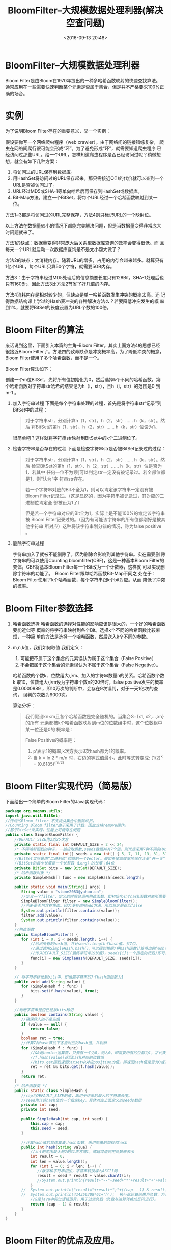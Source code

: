 # -*- org -*-
# -*- encoding: utf-8 -*-
#+TITLE: BloomFilter–大规模数据处理利器(解决空查问题)
#+FILETAGS: reprint
#+date: <2016-09-13 20:48>

* BloomFilter–大规模数据处理利器
Bloom Filter是由Bloom在1970年提出的一种多哈希函数映射的快速查找算法。
通常应用在一些需要快速判断某个元素是否属于集合，但是并不严格要求100%正
确的场合。

* 实例
为了说明Bloom Filter存在的重要意义，举一个实例：

假设要你写一个网络爬虫程序（web crawler）。由于网络间的链接错综复杂，
爬虫在网络间爬行很可能会形成“环”。为了避免形成“环”，就需要知道爬虫程序
已经访问过那些URL。给一个URL，怎样知道爬虫程序是否已经访问过呢？稍微想
想，就会有如下几种方案：

1. 将访问过的URL保存到数据库。
2. 用HashSet将访问过的URL保存起来。那只需接近O(1)的代价就可以查到一个URL是否被访问过了。
3. URL经过MD5或SHA-1等单向哈希后再保存到HashSet或数据库。
4. Bit-Map方法。建立一个BitSet，将每个URL经过一个哈希函数映射到某一位。

方法1~3都是将访问过的URL完整保存，方法4则只标记URL的一个映射位。

以上方法在数据量较小的情况下都能完美解决问题，但是当数据量变得非常庞大
时问题就来了。

方法1的缺点：数据量变得非常庞大后关系型数据库查询的效率会变得很低。而
且每来一个URL就启动一次数据库查询是不是太小题大做了？

方法2的缺点：太消耗内存。随着URL的增多，占用的内存会越来越多。就算只有
1亿个URL，每个URL只算50个字符，就需要5GB内存。

方法3：由于字符串经过MD5处理后的信息摘要长度只有128Bit，SHA-1处理后也
只有160Bit，因此方法3比方法2节省了好几倍的内存。

方法4消耗内存是相对较少的，但缺点是单一哈希函数发生冲突的概率太高。还
记得数据结构课上学过的Hash表冲突的各种解决方法么？若要降低冲突发生的概
率到1%，就要将BitSet的长度设置为URL个数的100倍。

* Bloom Filter的算法
废话说到这里，下面引入本篇的主角–Bloom Filter。其实上面方法4的思想已经
很接近Bloom Filter了。方法四的致命缺点是冲突概率高，为了降低冲突的概念，
Bloom Filter使用了多个哈希函数，而不是一个。

Bloom Filter算法如下：

创建一个m位BitSet，先将所有位初始化为0，然后选择k个不同的哈希函数。第i
个哈希函数对字符串str哈希的结果记为h（i，str），且h（i，str）的范围是0
到m-1 。

1. 加入字符串过程
   下面是每个字符串处理的过程，首先是将字符串str“记录”到BitSet中的过程：
   #+BEGIN_QUOTE
   对于字符串str，分别计算h（1，str），h（2，str）…… h（k，str）。然后
将BitSet的第h（1，str）、h（2，str）…… h（k，str）位设为1。
   #+END_QUOTE
  很简单吧？这样就将字符串str映射到BitSet中的k个二进制位了。

2. 检查字符串是否存在的过程
   下面是检查字符串str是否被BitSet记录过的过程：
   #+BEGIN_QUOTE
   对于字符串str，分别计算h（1，str），h（2，str）…… h（k，str）。然后
检查BitSet的第h（1，str）、h（2，str）…… h（k，str）位是否为1，若其中
任何一位不为1则可以判定str一定没有被记录过。若全部位都是1，则“认为”字
符串str存在。

若一个字符串对应的Bit不全为1，则可以肯定该字符串一定没有被Bloom
Filter记录过。（这是显然的，因为字符串被记录过，其对应的二进制位肯定全
部被设为1了）

但是若一个字符串对应的Bit全为1，实际上是不能100%的肯定该字符串被
Bloom Filter记录过的。（因为有可能该字符串的所有位都刚好是被其他字符串
所对应）这种将该字符串划分错的情况，称为false positive 。

   #+END_QUOTE
3. 删除字符串过程

   字符串加入了就被不能删除了，因为删除会影响到其他字符串。实在需要删
   除字符串的可以使用Counting bloomfilter(CBF)，这是一种基本Bloom
   Filter的变体，CBF将基本Bloom Filter每一个Bit改为一个计数器，这样就
   可以实现删除字符串的功能了。　Bloom Filter跟单哈希函数Bit-Map不同之
   处在于：Bloom Filter使用了k个哈希函数，每个字符串跟k个bit对应。从而
   降低了冲突的概率。

* Bloom Filter参数选择
1. 哈希函数选择
    哈希函数的选择对性能的影响应该是很大的，一个好的哈希函数要能近似等
    概率的将字符串映射到各个Bit。选择k个不同的哈希函数比较麻烦，一种简
    单的方法是选择一个哈希函数，然后送入k个不同的参数。

2. m,n,k值，我们如何取值
   我们定义：
   1) 可能把不属于这个集合的元素误认为属于这个集合（False Positive）
   2) 不会把属于这个集合的元素误认为不属于这个集合（False Negative）。

   哈希函数的个数k、位数组大小m、加入的字符串数量n的关系。哈希函数个数k
   取10，位数组大小m设为字符串个数n的20倍时，false positive发生的概率
   是0.0000889 ，即10万次的判断中，会存在9次误判，对于一天1亿次的查询，
   误判的次数为9000次。

   算法分析：
   #+BEGIN_QUOTE
   我们假设kn<m且各个哈希函数是完全随机的。当集合S={x1, x2,…,xn}的所有
   元素都被k个哈希函数映射到m位的位数组中时，这个位数组中某一位还是0的
   概率是：

   False Positive的概率是：
   1) p’表示1的概率,k次方表示8次hash都为1的概率。
   2) 当 k = ln 2 * m/n 时，右边的等式值最小，此时等式转变成:
      (1/2)^k = (0.6185)^(m/2)
   #+END_QUOTE

* Bloom Filter实现代码（简易版）
下面给出一个简单的Bloom Filter的Java实现代码：
#+BEGIN_SRC java
package org.magnus.utils;
import java.util.BitSet;
//传统的Bloom filter 不支持从集合中删除成员。
//Counting Bloom filter由于采用了计数，因此支持remove操作。
//基于BitSet来实现，性能上可能存在问题
public class SimpleBloomFilter {
    //DEFAULT_SIZE为2的25次方
    private static final int DEFAULT_SIZE = 2 << 24;
    /* 不同哈希函数的种子，一般应取质数,seeds数据共有7个值，则代表采用7种不同的HASH算法 */
    private static final int[] seeds = new int[] { 5, 7, 11, 13, 31, 37, 61 };
    //BitSet实际是由“二进制位”构成的一个Vector。假如希望高效率地保存大量“开－关”信息，就应使用BitSet.
    //BitSet的最小长度是一个长整数（Long）的长度：64位
    private BitSet bits = new BitSet(DEFAULT_SIZE);
    /* 哈希函数对象 */
    private SimpleHash[] func = new SimpleHash[seeds.length];

    public static void main(String[] args) {
       String value = "stone2083@yahoo.cn";
       //定义一个filter，定义的时候会调用构造函数，即初始化七个hash函数对象所需要的信息。
       SimpleBloomFilter filter = new SimpleBloomFilter();
       //判断是否包含在里面。因为没有调用add方法，所以肯定是返回false
       System.out.println(filter.contains(value));
       filter.add(value);
       System.out.println(filter.contains(value));
    }
    //构造函数
    public SimpleBloomFilter() {
       for (int i = 0; i < seeds.length; i++) {
           //给出所有的hash值，共计seeds.length个hash值。共7位。
           //通过调用SimpleHash.hash(),可以得到根据7种hash函数计算得出的hash值。
           //传入DEFAULT_SIZE(最终字符串的长度），seeds[i](一个指定的质数)即可得到需要的那个hash值的位置。
           func[i] = new SimpleHash(DEFAULT_SIZE, seeds[i]);
       }
    }

    // 将字符串标记到bits中，即设置字符串的7个hash值函数为1
    public void add(String value) {
       for (SimpleHash f : func) {
           bits.set(f.hash(value), true);
       }
    }

    //判断字符串是否已经被bits标记
    public boolean contains(String value) {
       //确保传入的不是空值
       if (value == null) {
           return false;
       }
       boolean ret = true;
       //计算7种hash算法下各自对应的hash值，并判断
       for (SimpleHash f : func) {
           //&&是boolen运算符，只要有一个为0，则为0。即需要所有的位都为1，才代表包含在里面。
           //f.hash(value)返回hash对应的位数值
           //bits.get函数返回bitset中对应position的值。即返回hash值是否为0或1。
           ret = ret && bits.get(f.hash(value));
       }
       return ret;
    }
    /* 哈希函数类 */
    public static class SimpleHash {
       //cap为DEFAULT_SIZE的值，即用于结果的最大的字符串长度。
       //seed为计算hash值的一个给定key，具体对应上面定义的seeds数组
       private int cap;
       private int seed;

       public SimpleHash(int cap, int seed) {
           this.cap = cap;
           this.seed = seed;
       }

       //计算hash值的具体算法,hash函数，采用简单的加权和hash
       public int hash(String value) {
           //int的范围最大是2的31次方减1，或超过值则用负数来表示
           int result = 0;
           int len = value.length();
           for (int i = 0; i < len; i++) {
              //数字和字符串相加，字符串转换成为ASCII码
              result = seed * result + value.charAt(i);
              //System.out.println(result+"--"+seed+"*"+result+"+"+value.charAt(i));
           }
       //  System.out.println("result="+result+";"+((cap - 1) & result));
       //  System.out.println(414356308*61+'h');  执行此运算结果为负数，为什么？
           //&是java中的位逻辑运算，用于过滤负数（负数与进算转换成反码进行）。
           return (cap - 1) & result;
       }
    }
}
#+END_SRC

* Bloom Filter的优点及应用。
** 优缺点分析
*** 优点：
节约缓存空间（空值的映射），不再需要空值映射。
减少数据库或缓存的请求次数。
提升业务的处理效率以及业务隔离性。

*** 缺点：
存在误判的概率。
传统的Bloom Filter不能作删除操作。

** 使用场景
适用于特定场景，能够有效的解决数据库空查问题。以公司的某小表查询为例，
该表每天查询量20亿次左右，且数据库中存在大量的下面的空查:目前表中的记
录为8w,即n的值为8w, m=20*n=160w，占用空间大小195KB。以type||CONTENT复
合键作为key值，假设HASH次数k取值为6,误判率为:0.0303%(10000次中存在3次
误判)。HASH次数的最优解为14，当k=14时，误判率为：0.014%(10000次中存在
1-2次误判)。测试过程及结果如下（源代码见附件）：

1. 测试场景1：
   1) 参数：
      m=1600000;n=80000;最优解k=14;m/n=20;k的次数为:6;对1000w数据进行判定:
   2) 测试结果：
      2000w数据误判的记录为：3035，误判率约为0.03035%（和理
      论值0.0303%相差不大）。判断2000万数据的时间为25秒。平均一次判断
      时间为:2.5微秒。平均一次hash时间为0.417微秒。
2. 测试场景2：
   1) 参数：
      m=1600000;n=80000;最优解k=14;m/n=20;k的次数为:6;对2000w数据进行判定:
   2) 测试结果：
      2000w数据误判的记录为：5839，误判率约为0.029%（理论值为0. 0303%）。
      判断1000万数据的时间为51秒。平均一次判断时间为:2.55微秒。平均一
      次hash时间为0.425微秒。
3. 测试场景3：
   1) 参数：
      m=1600000;n=80000;最优解k=14;m/n=20;k的次数为:14;对1000w数据进行判定 :
   2) 测试结果：
      1000w数据误判的记录为：605，误判率约为0.00605%（和理论值0. 014%
      相差不大）。判断1000万数据的时间为37秒。平均一次判断时间为:3.7微秒。
      平均一次hash时间为0.265微秒。
4. 测试场景4：
   1) 参数：
      m=1600000;n=80000;最优解k=14;m/n=20;k的次数为:14;对2000w数据进行判定:
   2) 测试结果：
      2000w数据误判的记录为：1224，误判率约为0.00612%（理论值为0.014%）。
      判断1000万数据的时间为84秒。平均一次判断时间为:4.2微秒。
      平均一次hash时间为0.3微秒。
5. 其它测试略。


结论:

| 测试 | m/n | K（括号内为最优解） | 数据基数 |  误判数 |   误判率 |  理论值 | 用时（单位：秒） | 一次判定时间(单位：微秒) | 一次Hash时间(单位：微秒.估参考) |
|------+-----+---------------------+----------+---------+----------+---------+------------------+--------------------------+---------------------------------|
|    1 |  20 |               6(14) | 1000W    |    3035 | 0.03035% | 0.0303% |               25 |                      2.5 |                           0.417 |
|    2 |  20 |               6(14) | 2000W    |    5839 |   0.029% | 0.0303% |               51 |                     2.55 |                           0.425 |
|    3 |  20 |              14(14) | 1000W    |     605 | 0.00605% |  0.014% |               37 |                      3.7 |                           0.265 |
|    4 |  20 |              14(14) | 2000W    |    1224 | 0.00612% |  0.014% |               84 |                      4.2 |                             0.3 |
|    5 |  20 |              20(14) | 1000W    |     914 | 0.00914% |  不计算 |               48 |                      4.8 |                            0.24 |
|    6 |  20 |              20(14) | 2000W    |    1881 | 0.00941% |  不计算 |               99 |                     4.95 |                          0.2475 |
|    7 |  10 |              7（7） | 1000w    |  517854 |   0.786% |  0.819% |               41 |                      4.1 |                            0.59 |
|    8 |   5 |              3（3） | 1000w    |  901411 |   9.014% |    9.2% |               31 |                      3.1 |                           1.033 |
|    9 |   2 |                1(1) | 1000w    | 3910726 |  39.107% |   39.3% |               29 |                      2.9 |                             2.9 |
|   10 |   2 |                2(1) | 1000w    | 3961065 |   39.61% |     40% |               30 |                      3.0 |                             3.0 |
|   11 |   2 |                5(1) | 1000w    | 6436696 |   64.37% |  不计算 |               76 |                      7.6 |                            1.52 |

一次判断时间计算方式为：总时间/总次数 \\
一次HASH所需时间计算方式为：一次判定时间/每次判断需要的hash数。\\
一次HASH所需时间，当执行hash次数越少，基数越小，误差越大。当一次判断所需的hash次数越大时，一次hash时间越精确。

结论：

m/n的比值越大越好，比较越大，误判率会越代，但同时会使用更多的空间成本。
Hash次数增加带来的收益并不大。需要在条件允许的情况下，尽量的扩大m/n的值。

* 实施方案思考
适用于一些黑名单,垃圾邮件等的过滤。

当位数组较小时，可以作本地jvm缓存。

当位数组较大时，可以做基于tair的缓存，此时可能需要开辟单独的应用来提供查询支持。

此方案，适用的应用场景需要能够容忍，位数组和的延时。


* Bloom Fitler C 语言实现
** This program is a code dump.
 Code dumps are articles with little or no documentation or
 rearrangement of code. Please help to turn it into a literate
 program. Also make sure that the source of this code does consent to
 release it under the CC0 license.

 This is an implementation of a Bloom filter in C.
** SOURCE
*** bloom.h
#+BEGIN_SRC c
#ifndef __BLOOM_H__
#define __BLOOM_H__

#include<stdlib.h>

typedef unsigned int (*hashfunc_t)(const char *);
typedef struct {
    size_t asize;
    unsigned char *a;
    size_t nfuncs;
    hashfunc_t *funcs;
} BLOOM;

BLOOM *bloom_create(size_t size, size_t nfuncs, ...);
int bloom_destroy(BLOOM *bloom);
int bloom_add(BLOOM *bloom, const char *s);
int bloom_check(BLOOM *bloom, const char *s);

#endif
#+END_SRC

*** bloom.c
#+BEGIN_SRC c
#include<limits.h>
#include<stdarg.h>

#include"bloom.h"

#define SETBIT(a, n) (a[n/CHAR_BIT] |= (1<<(n%CHAR_BIT)))
#define GETBIT(a, n) (a[n/CHAR_BIT] & (1<<(n%CHAR_BIT)))

BLOOM *bloom_create(size_t size, size_t nfuncs, ...)
{
    BLOOM *bloom;
    va_list l;
    int n;

    if(!(bloom=malloc(sizeof(BLOOM)))) return NULL;
    if(!(bloom->a=calloc((size+CHAR_BIT-1)/CHAR_BIT, sizeof(char)))) {
        free(bloom);
        return NULL;
    }
    if(!(bloom->funcs=(hashfunc_t*)malloc(nfuncs*sizeof(hashfunc_t)))) {
        free(bloom->a);
        free(bloom);
        return NULL;
    }

    va_start(l, nfuncs);
    for(n=0; n<nfuncs; ++n) {
        bloom->funcs[n]=va_arg(l, hashfunc_t);
    }
    va_end(l);

    bloom->nfuncs=nfuncs;
    bloom->asize=size;

    return bloom;
}

int bloom_destroy(BLOOM *bloom)
{
    free(bloom->a);
    free(bloom->funcs);
    free(bloom);

    return 0;
}

int bloom_add(BLOOM *bloom, const char *s)
{
    size_t n;

    for(n=0; n<bloom->nfuncs; ++n) {
        SETBIT(bloom->a, bloom->funcs[n](s)%bloom->asize);
    }

    return 0;
}

int bloom_check(BLOOM *bloom, const char *s)
{
    size_t n;

    for(n=0; n<bloom->nfuncs; ++n) {
        if(!(GETBIT(bloom->a, bloom->funcs[n](s)%bloom->asize))) return 0;
    }

    return 1;
}
#+END_SRC

*** test.c
#+BEGIN_SRC c
#include<stdio.h>
#include<string.h>

#include"bloom.h"

unsigned int sax_hash(const char *key)
{
    unsigned int h=0;

    while(*key) h^=(h<<5)+(h>>2)+(unsigned char)*key++;

    return h;
}

unsigned int sdbm_hash(const char *key)
{
    unsigned int h=0;
    while(*key) h=(unsigned char)*key++ + (h<<6) + (h<<16) - h;
    return h;
}

int main(int argc, char *argv[])
{
    FILE *fp;
    char line[1024];
    char *p;
    BLOOM *bloom;

    if(argc<2) {
        fprintf(stderr, "ERROR: No word file specified\n");
        return EXIT_FAILURE;
    }

    if(!(bloom=bloom_create(2500000, 2, sax_hash, sdbm_hash))) {
        fprintf(stderr, "ERROR: Could not create bloom filter\n");
        return EXIT_FAILURE;
    }

    if(!(fp=fopen(argv[1], "r"))) {
        fprintf(stderr, "ERROR: Could not open file %s\n", argv[1]);
        return EXIT_FAILURE;
    }

    while(fgets(line, 1024, fp)) {
        if((p=strchr(line, '\r'))) *p='\0';
        if((p=strchr(line, '\n'))) *p='\0';

        bloom_add(bloom, line);
    }

    fclose(fp);

    while(fgets(line, 1024, stdin)) {
        if((p=strchr(line, '\r'))) *p='\0';
        if((p=strchr(line, '\n'))) *p='\0';

        p=strtok(line, " \t,.;:\r\n?!-/()");
        while(p) {
            if(!bloom_check(bloom, p)) {
                printf("No match for ford \"%s\"\n", p);
            }
            p=strtok(NULL, " \t,.;:\r\n?!-/()");
        }
    }

    bloom_destroy(bloom);

    return EXIT_SUCCESS;
}
#+END_SRC

*** Makefile
#+BEGIN_SRC makefile
all: bloom

bloom: bloom.o test.o
    cc -o bloom -Wall -pedantic bloom.o test.o

bloom.o: bloom.c bloom.h
    cc -o bloom.o -Wall -pedantic -ansi -c bloom.c

test.o: test.c bloom.h
    cc -o test.o -Wall -pedantic -ansi -c test.c
#+END_SRC


* Bloom Filter Java 语言实现
#+BEGIN_SRC java
  package com.flyoung;

  import java.util.BitSet;
  //传统的Bloom filter 不支持从集合中删除成员。
  //Counting Bloom filter由于采用了计数，因此支持remove操作。
  //基于BitSet来实现，性能上可能存在问题
  public class SimpleBloomFilter {
      //DEFAULT_SIZE为2的25次方
      private static final int DEFAULT_SIZE = 2 << 24;
      /* 不同哈希函数的种子，一般应取质数,seeds数据共有7个值，则代表采用7种不同的HASH算法 */
      private static final int[] seeds = new int[] { 5, 7, 11, 13, 31, 37, 61 };
      //BitSet实际是由“二进制位”构成的一个Vector。假如希望高效率地保存大量“开－关”信息，就应使用BitSet.
      //BitSet的最小长度是一个长整数（Long）的长度：64位
      private BitSet bits = new BitSet(DEFAULT_SIZE);
      /* 哈希函数对象 */
      private SimpleHash[] func = new SimpleHash[seeds.length];

      public static void main(String[] args) {
          String value = "flyoung2008@gmail.com";
          //定义一个filter，定义的时候会调用构造函数，即初始化七个hash函数对象所需要的信息。
          SimpleBloomFilter filter = new SimpleBloomFilter();
          //判断是否包含在里面。因为没有调用add方法，所以肯定是返回false
          System.out.println(filter.contains(value));
          filter.add(value);
          System.out.println(filter.contains(value));
      }
      //构造函数
      public SimpleBloomFilter() {
          for (int i = 0; i < seeds.length; i++) {
              //给出所有的hash值，共计seeds.length个hash值。共7位。
              //通过调用SimpleHash.hash(),可以得到根据7种hash函数计算得出的hash值。
              //传入DEFAULT_SIZE(最终字符串的长度），seeds[i](一个指定的质数)即可得到需要的那个hash值的位置。
              func[i] = new SimpleHash(DEFAULT_SIZE, seeds[i]);
          }
      }

      // 将字符串标记到bits中，即设置字符串的7个hash值函数为1
      public void add(String value) {
          for (SimpleHash f : func) {
              bits.set(f.hash(value), true);
          }
      }

      //判断字符串是否已经被bits标记
      public boolean contains(String value) {
          //确保传入的不是空值
          if (value == null) {
              return false;
          }
          boolean ret = true;
          //计算7种hash算法下各自对应的hash值，并判断
          for (SimpleHash f : func) {
              //&&是boolen运算符，只要有一个为0，则为0。即需要所有的位都为1，才代表包含在里面。
              //f.hash(value)返回hash对应的位数值
              //bits.get函数返回bitset中对应position的值。即返回hash值是否为0或1。
              ret = ret && bits.get(f.hash(value));
          }
          return ret;
      }
      /* 哈希函数类 */
      public static class SimpleHash {
          //cap为DEFAULT_SIZE的值，即用于结果的最大的字符串长度。
          //seed为计算hash值的一个给定key，具体对应上面定义的seeds数组
          private int cap;
          private int seed;

          public SimpleHash(int cap, int seed) {
              this.cap = cap;
              this.seed = seed;
          }

          //计算hash值的具体算法,hash函数，采用简单的加权和hash
          public int hash(String value) {
              //int的范围最大是2的31次方减1，或超过值则用负数来表示
              int result = 0;
              int len = value.length();
              for (int i = 0; i < len; i++) {
                  //数字和字符串相加，字符串转换成为ASCII码
                  result = seed * result + value.charAt(i);
                  //System.out.println(result+"--"+seed+"*"+result+"+"+value.charAt(i));
              }
              //sSystem.out.println("result="+result+";"+((cap - 1) & result));
              //System.out.println(414356308*61+'h');  //执行此运算结果为负数，为什么？
              //&是java中的位逻辑运算，用于过滤负数（负数与进算转换成反码进行）。
              return (cap - 1) & result;
          }
      }
  }


#+END_SRC
